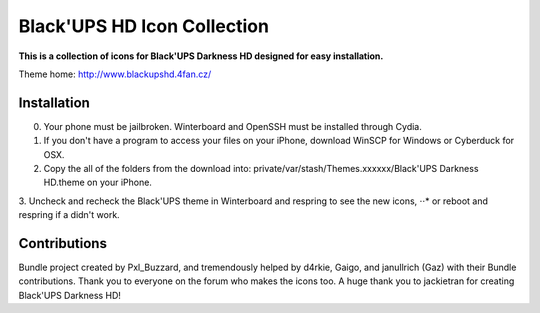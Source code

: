 ===========
Black'UPS HD Icon Collection
===========

**This is a collection of icons for Black'UPS Darkness HD designed for easy installation.**

Theme home: http://www.blackupshd.4fan.cz/

Installation
==============

0. Your phone must be jailbroken. Winterboard and OpenSSH must be installed through Cydia.
1. If you don't have a program to access your files on your iPhone, download WinSCP for Windows or Cyberduck for OSX.
2. Copy the all of the folders from the download into: private/var/stash/Themes.xxxxxx/Black'UPS Darkness HD.theme on your iPhone.
3. Uncheck and recheck the Black'UPS theme in Winterboard and respring to see the new icons,
⋅⋅* or reboot and respring if a didn't work.

Contributions
==============

Bundle project created by Pxl_Buzzard, and tremendously helped by d4rkie, Gaigo, and janullrich (Gaz) with their Bundle contributions. Thank you to everyone on the forum who makes the icons too.
A huge thank you to jackietran for creating Black'UPS Darkness HD!
